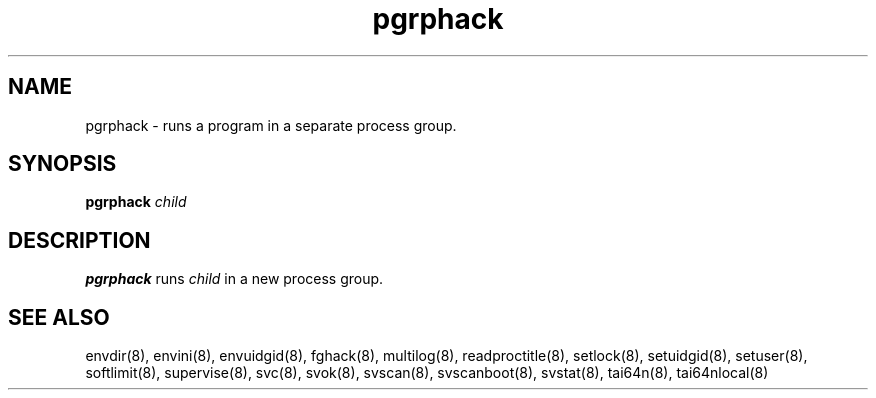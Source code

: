 .TH pgrphack 8
.SH NAME
pgrphack \- runs a program in a separate process group.
.SH SYNOPSIS
.B pgrphack
.I child
.SH DESCRIPTION
.B pgrphack
runs
.I child
in a new process group.
.SH SEE ALSO
envdir(8),
envini(8),
envuidgid(8),
fghack(8),  
multilog(8),
readproctitle(8),
setlock(8),
setuidgid(8),
setuser(8),
softlimit(8),
supervise(8),
svc(8),
svok(8),
svscan(8),
svscanboot(8),
svstat(8),
tai64n(8),
tai64nlocal(8)
